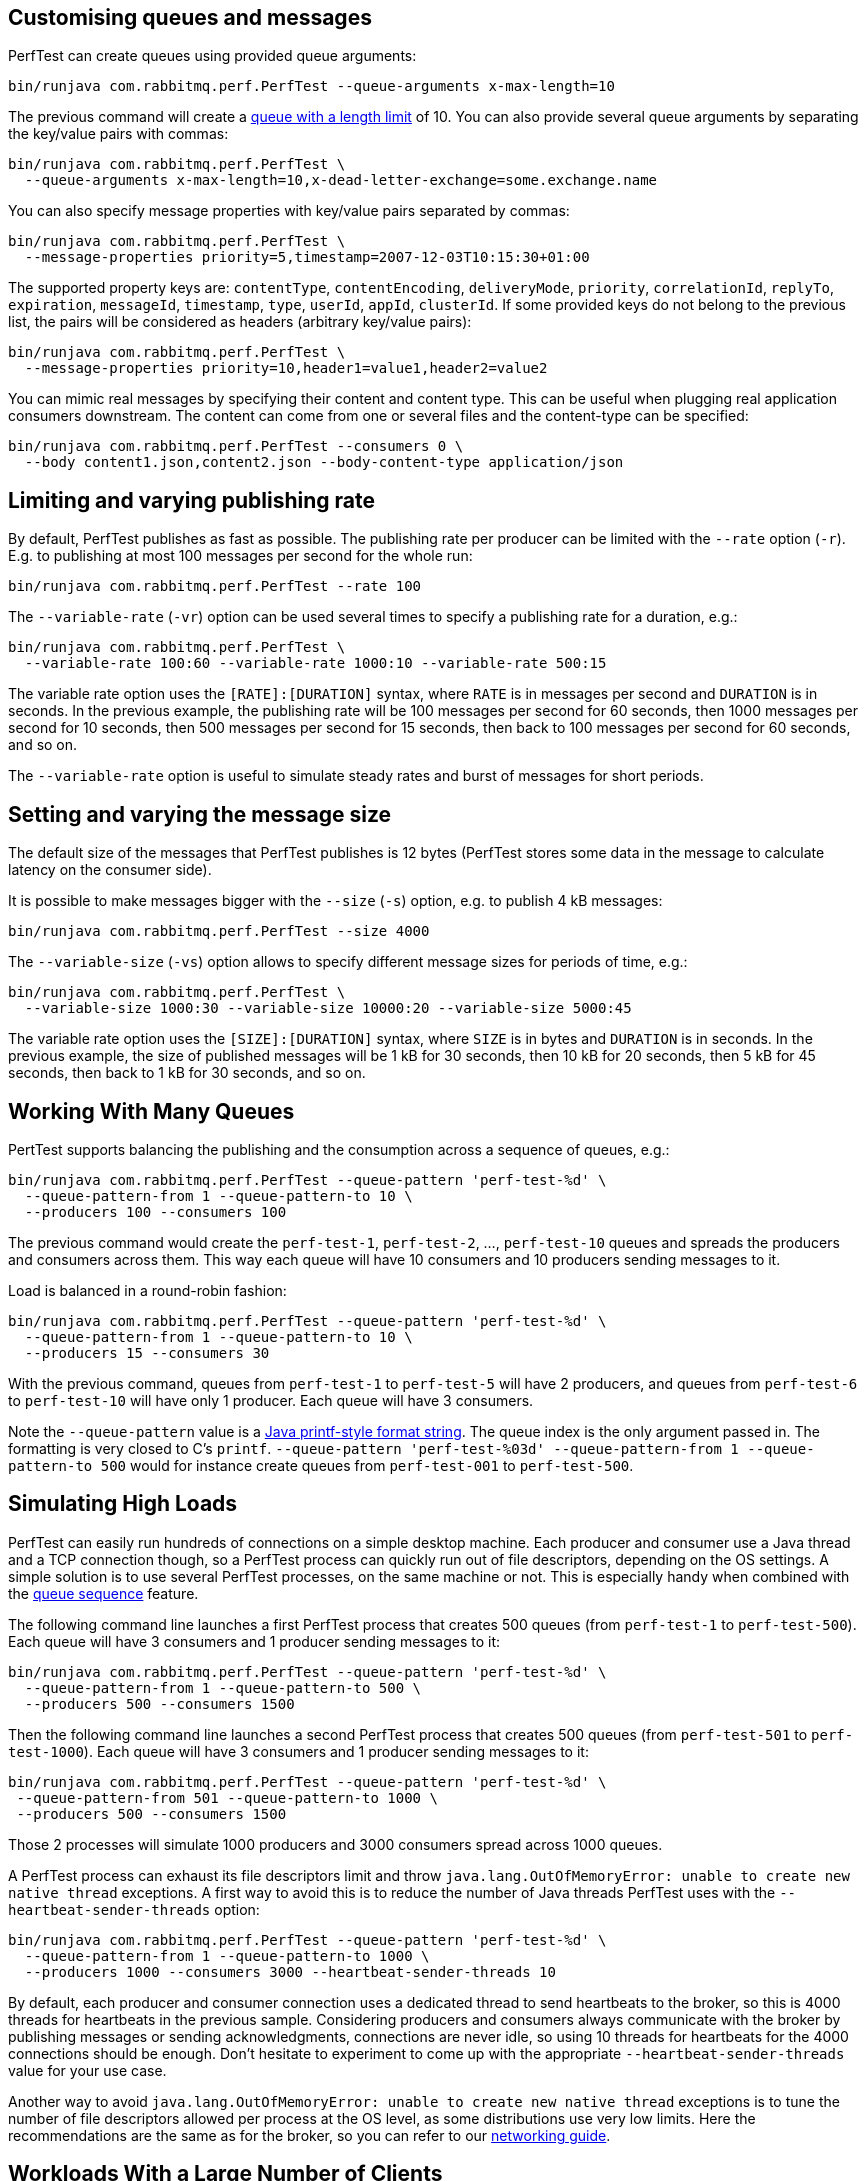 == Customising queues and messages

PerfTest can create queues using provided queue arguments:

 bin/runjava com.rabbitmq.perf.PerfTest --queue-arguments x-max-length=10

The previous command will create a https://www.rabbitmq.com/maxlength.html[queue with a length limit]
of 10. You can also provide several queue arguments by separating the
key/value pairs with commas:

 bin/runjava com.rabbitmq.perf.PerfTest \
   --queue-arguments x-max-length=10,x-dead-letter-exchange=some.exchange.name

You can also specify message properties with key/value pairs separated by commas:

 bin/runjava com.rabbitmq.perf.PerfTest \
   --message-properties priority=5,timestamp=2007-12-03T10:15:30+01:00

The supported property keys are: `contentType`, `contentEncoding`,
`deliveryMode`, `priority`, `correlationId`, `replyTo`, `expiration`, `messageId`,
`timestamp`, `type`, `userId`, `appId`, `clusterId`. If some provided
keys do not belong to the previous list, the pairs will be considered
as headers (arbitrary key/value pairs):

 bin/runjava com.rabbitmq.perf.PerfTest \
   --message-properties priority=10,header1=value1,header2=value2

You can mimic real messages by specifying their content and
content type. This can be useful when plugging real application
consumers downstream. The content can come from one or several files and
the content-type can be specified:

  bin/runjava com.rabbitmq.perf.PerfTest --consumers 0 \
    --body content1.json,content2.json --body-content-type application/json

== Limiting and varying publishing rate

By default, PerfTest publishes as fast as possible.
The publishing rate per producer can be limited with the `--rate` option (`-r`). E.g. to
publishing at most 100 messages per second for the whole run:

  bin/runjava com.rabbitmq.perf.PerfTest --rate 100

The `--variable-rate` (`-vr`) option can be used several times to specify a publishing rate
for a duration, e.g.:

  bin/runjava com.rabbitmq.perf.PerfTest \
    --variable-rate 100:60 --variable-rate 1000:10 --variable-rate 500:15

The variable rate option uses the `[RATE]:[DURATION]` syntax, where `RATE` is in messages per second
and `DURATION` is in seconds. In the previous example, the publishing rate
will be 100 messages per second for 60 seconds, then 1000 messages per second
for 10 seconds, then 500 messages per second for 15 seconds, then back to 100 messages per second
for 60 seconds, and so on.

The `--variable-rate` option is useful to simulate steady rates and burst of messages for short periods.

== Setting and varying the message size

The default size of the messages that PerfTest publishes is 12 bytes (PerfTest stores
some data in the message to calculate latency on the consumer side).

It is possible to make messages bigger with the `--size` (`-s`) option, e.g. to publish
4 kB messages:

  bin/runjava com.rabbitmq.perf.PerfTest --size 4000

The `--variable-size` (`-vs`) option allows to specify different message sizes
for periods of time, e.g.:

  bin/runjava com.rabbitmq.perf.PerfTest \
    --variable-size 1000:30 --variable-size 10000:20 --variable-size 5000:45

The variable rate option uses the `[SIZE]:[DURATION]` syntax, where `SIZE` is in bytes
and `DURATION` is in seconds. In the previous example, the size of published messages
will be 1 kB for 30 seconds, then 10 kB for 20 seconds, then 5 kB for 45 seconds,
then back to 1 kB for 30 seconds, and so on.


== Working With Many Queues
   
PertTest supports balancing the publishing and the consumption
across a sequence of queues, e.g.:

 bin/runjava com.rabbitmq.perf.PerfTest --queue-pattern 'perf-test-%d' \
   --queue-pattern-from 1 --queue-pattern-to 10 \
   --producers 100 --consumers 100

The previous command would create the `perf-test-1`, `perf-test-2`, ...,
`perf-test-10` queues and spreads the producers and consumers across them.
This way each queue will have 10 consumers and 10 producers sending messages to it.

Load is balanced in a round-robin fashion:

 bin/runjava com.rabbitmq.perf.PerfTest --queue-pattern 'perf-test-%d' \
   --queue-pattern-from 1 --queue-pattern-to 10 \
   --producers 15 --consumers 30

With the previous command, queues from `perf-test-1` to `perf-test-5`
will have 2 producers, and queues from `perf-test-6` to `perf-test-10`
will have only 1 producer. Each queue will have 3 consumers.

Note the `--queue-pattern` value is a
https://docs.oracle.com/javase/7/docs/api/java/util/Formatter.html[Java printf-style format string].
The queue index is the only argument passed in. The formatting is very closed to C's `printf`.
`--queue-pattern 'perf-test-%03d' --queue-pattern-from 1 --queue-pattern-to 500` would for
instance create queues from `perf-test-001` to `perf-test-500`.

== Simulating High Loads
   
PerfTest can easily run hundreds of connections on a simple desktop machine.
Each producer and consumer use a Java thread and a TCP connection though,
so a PerfTest process can quickly run out of file descriptors, depending
on the OS settings. A simple solution is to use several PerfTest processes,
on the same machine or not. This is especially handy when combined
with the link:#working-with-many-queues[queue sequence] feature.

The following command line launches a first PerfTest process that
creates 500 queues (from `perf-test-1` to `perf-test-500`).
Each queue will have 3 consumers and 1 producer sending messages to it:

 bin/runjava com.rabbitmq.perf.PerfTest --queue-pattern 'perf-test-%d' \
   --queue-pattern-from 1 --queue-pattern-to 500 \
   --producers 500 --consumers 1500

Then the following command line launches a second PerfTest process
that creates 500 queues (from `perf-test-501` to `perf-test-1000`).
Each queue will have 3 consumers and 1 producer sending messages to it:

 bin/runjava com.rabbitmq.perf.PerfTest --queue-pattern 'perf-test-%d' \
  --queue-pattern-from 501 --queue-pattern-to 1000 \
  --producers 500 --consumers 1500

Those 2 processes will simulate 1000 producers and 3000 consumers spread
across 1000 queues.

A PerfTest process can exhaust its file descriptors limit and throw
`java.lang.OutOfMemoryError: unable to create new native thread`
exceptions. A first way to avoid this is to reduce the number of Java threads
PerfTest uses with the `--heartbeat-sender-threads` option:

 bin/runjava com.rabbitmq.perf.PerfTest --queue-pattern 'perf-test-%d' \
   --queue-pattern-from 1 --queue-pattern-to 1000 \
   --producers 1000 --consumers 3000 --heartbeat-sender-threads 10

By default, each producer and consumer connection uses a dedicated thread
to send heartbeats to the broker, so this is 4000 threads for heartbeats
in the previous sample. Considering producers and consumers always communicate
with the broker by publishing messages or sending acknowledgments, connections
are never idle, so using 10 threads for heartbeats for the 4000 connections
should be enough. Don't hesitate to experiment to come up with the appropriate
`--heartbeat-sender-threads` value for your use case.

Another way to avoid `java.lang.OutOfMemoryError: unable to create new native thread`
exceptions is to tune the number of file descriptors allowed per process
at the OS level, as some distributions use very low limits.
Here the recommendations are the same as for the broker, so you
can refer to our https://www.rabbitmq.com/networking.html#os-tuning[networking guide].

== Workloads With a Large Number of Clients

A typical connected device workload (a.k.a "IoT workload") involves
many producers and consumers (dozens or hundreds of thousands)
that exchange messages at a low and mostly constant rate, usually a message every few seconds or minutes.
Simulating such workloads requires a different set of settings compared to
the workloads that have higher throughput and a small number of clients. With the appropriate set of flags,
PerfTest can simulate IoT workloads without requiring too many resources, especially threads.

With an IoT workload, publishers usually don't publish many messages per second,
but rather a message every fixed period of time. This can be achieved by using the `--publishing-interval`
flag instead of the `--rate` one. For example:

 bin/runjava com.rabbitmq.perf.PerfTest --publishing-interval 5

The command above makes the publisher publish a message every 5 seconds.
To simulate a group of consumers, use the `--queue-pattern` flag to simulate many consumers across
many queues:

 bin/runjava com.rabbitmq.perf.PerfTest --queue-pattern 'perf-test-%d' \
   --queue-pattern-from 1 --queue-pattern-to 1000 \
   --producers 1000 --consumers 1000 \
   --heartbeat-sender-threads 10 \
   --publishing-interval 5

To prevent publishers from publishing at roughly the same time and
distribute the rate more evenly, use
the `--producer-random-start-delay` option to add an random
delay before the first published message:

 bin/runjava com.rabbitmq.perf.PerfTest --queue-pattern 'perf-test-%d' \
   --queue-pattern-from 1 --queue-pattern-to 1000 \
   --producers 1000 --consumers 1000 \
   --heartbeat-sender-threads 10 \
   --publishing-interval 5 --producer-random-start-delay 120

With the command above, each publisher will start with a random delay
between 1 and 120 seconds.

When using `--publishing-interval`, PerfTest will use one thread
for scheduling publishing for all 50 producers. So 1000 producers should keep 20 threads busy for
the publishing scheduling. This ratio can be decreased or increased with the
`--producer-scheduler-threads` options depending on the load and the target environment.
Very few threads can be used for very slow publishers:

 bin/runjava com.rabbitmq.perf.PerfTest --queue-pattern 'perf-test-%d' \
   --queue-pattern-from 1 --queue-pattern-to 1000 \
   --producers 1000 --consumers 1000 \
   --heartbeat-sender-threads 10 \
   --publishing-interval 60 --producer-random-start-delay 1800 \
   --producer-scheduler-threads 10

In the example above, 1000 publishers will publish every 60 seconds
with a random start-up delay between 1 second and 15 minutes (1800 seconds). They
will be scheduled by only 10 threads (instead of 20 by default). Such delay
values are suitable for long running tests.

Another option can be useful when simulating many consumers with a moderate message rate:
`--consumers-thread-pools`. It allows to use a given number of thread pools for all the consumers,
instead of one thread pool for each consumer by default. In the previous example, each consumer
would use a 1-thread thread pool, which is overkill considering consumers processing
is fast and producers publish one message every second. We can set the number of thread pools
to use with `--consumers-thread-pools` and they will be shared by the consumers:

 bin/runjava com.rabbitmq.perf.PerfTest --queue-pattern 'perf-test-%d' \
   --queue-pattern-from 1 --queue-pattern-to 1000 \
   --producers 1000 --consumers 1000 \
   --heartbeat-sender-threads 10 \
   --publishing-interval 60 --producer-random-start-delay 1800 \
   --producer-scheduler-threads 10 \
   --consumers-thread-pools 10

The previous example uses only 10 thread pools for all consumers instead of 1000 by default.
These are 1-thread thread pools in this case, so this is 10 threads overall instead of 1000, another
huge resource saving to simulate more clients with a single PerfTest instance for large IoT workloads.

By default, PerfTest uses blocking network socket I/O to communicate with
the broker. This mode works fine for clients in many cases but the RabbitMQ Java client
also supports an https://www.rabbitmq.com/api-guide.html#java-nio[asynchronous I/O mode],
where resources like threads can be easily tuned. The goal here is to use as few
resources as possible to simulate as much load as possible with a single PerfTest instance.
In the slow publisher example above, a handful of threads should be enough
to handle the I/O. That's what the
`--nio-threads` flag is for:

 bin/runjava com.rabbitmq.perf.PerfTest --queue-pattern 'perf-test-%d' \
   --queue-pattern-from 1 --queue-pattern-to 1000 \
   --producers 1000 --consumers 1000 \
   --heartbeat-sender-threads 10 \
   --publishing-interval 60 --producer-random-start-delay 1800 \
   --producer-scheduler-threads 10
   --nio-threads 10

This way PerfTest will use  12 threads for I/O over all the connections.
With the default blocking I/O mode, each producer (or consumer)
uses a thread for the I/O loop, that is 2000 threads to simulate 1000 producers and
1000 consumers. Using NIO in PerfTest can dramatically reduce the resources used
to simulate workloads with a large number of connections with appropriate tuning.

Note that in NIO mode the number of threads used can increase temporarily when connections close
unexpectedly and connection recovery kicks in. This is due to the NIO mode dispatching
connection closing to non-I/O threads to avoid deadlocks. Connection recovery can be disabled
with the `--disable-connection-recovery` flag.


== Running Producers and Consumers on Different Machines

If you run producers and consumers on different machines or even
in different processes, and you want PerfTest to calculate latency,
you need to use the `--use-millis` flag. E.g. for sending messages
from one host:

 bin/runjava com.rabbitmq.perf.PerfTest --producers 1 --consumers 0 \
   --predeclared --routing-key rk --queue q --use-millis

And for consuming messages from another host:

 bin/runjava com.rabbitmq.perf.PerfTest --producers 0 --consumers 1 \
   --predeclared --routing-key rk --queue q --use-millis

Note that as soon as you use `--use-millis`, latency is calculated in
milliseconds instead of microseconds. Note also the different machines should have
their clock synchronised, e.g. by NTP.
If you don't run producers and consumers on different machines or if you don't
want PerfTest to calculate latency, you don't need the `--use-millis` flag.

Why does one need to care about the `--use-millis` flag? PerfTest uses
by default `System.nanoTime()` in messages to calculate latency
between producers and senders. `System.nanoTime()` provides nanosecond precision
but must be used only in the same Java process. So PerfTest can fall back to `System.currentTimeMillis()`,
which provides only milliseconds precision, but is reliable between different machines
as long as their clocks are synchronised.

== TLS Support

PerfTest can use TLS to connect to a node that is
https://www.rabbitmq.com/ssl.html[configured to accept TLS connections].
To enable TLS, simply specify a URI that uses the `amqps` schema:

 bin/runjava com.rabbitmq.perf.PerfTest -h amqps://localhost:5671

By default PerfTest automatically trusts the server
and doesn't present any client certificate (a warning
shows up in the console). In many benchmarking or load testing scenarios this may be sufficient.
If peer verification is necessary, it is possible to use the
https://docs.oracle.com/javase/8/docs/technotes/guides/security/jsse/JSSERefGuide.html#InstallationAndCustomization[appropriate
JVM properties] on the command line to override the default `SSLContext`.
For example, to trust a given server:

 JAVA_OPTS="-Djavax.net.ssl.trustStore=/path/to/server_key.p12 -Djavax.net.ssl.trustStorePassword=bunnies -Djavax.net.ssl.trustStoreType=PKCS12" \
   bin/runjava com.rabbitmq.perf.PerfTest -h amqps://localhost:5671

The previous snippet uses a one-liner to define the `JAVA_OPTS` environment variable
while running PerfTest. Please refer to the
https://www.rabbitmq.com/ssl.html[TLS guide] to learn about how to set up RabbitMQ with TLS.
A convenient way to generate a CA and some self-signed certificate/key pairs for development and QA environments
is with https://github.com/michaelklishin/tls-gen/[`tls-gen`].
`tls-gen`'s basic profile is a good starting point. How to run PerfTest with
a certificate/key pair generated by the aforementioned profile:

 JAVA_OPTS="-Djavax.net.ssl.trustStore=/path/to/server_key.p12 -Djavax.net.ssl.trustStorePassword=bunnies -Djavax.net.ssl.trustStoreType=PKCS12 -Djavax.net.ssl.keyStore=/path/to/client_key.p12 -Djavax.net.ssl.keyStorePassword=bunnies -Djavax.net.ssl.keyStoreType=PKCS12" \
   bin/runjava com.rabbitmq.perf.PerfTest -h amqps://localhost:5671

== Using Environment Variables as Options

Environment variables can sometimes be easier to work with than command line options, for example
when using a manifest file to configure PerfTest (with Docker Compose or Cloud Foundry), especially when
the number of options used grows.

PerfTest will automatically use environment variables that match the snake case version of the long version of its options
(e.g. PerfTest will automatically pick up the value of the `CONFIRM_TIMEOUT` environment variable
for the `--confirm-timeout` option, but only if the environment variable is defined).

You can list the environment variables that PerfTest will pick up with the following command:

  bin/runjava com.rabbitmq.perf.PerfTest --env

Note that some options can be used several times to define several values, e.g.:

  bin/runjava com.rabbitmq.perf.PerfTest \
    --variable-rate 100:60 --variable-rate 1000:10 --variable-rate 500:15

Declaring an environment variable several times just overrides the previous value, so to
define several values for an environment variable, just separate the values with a comma:

  VARIABLE_RATE="100:60,1000:10,500:15"

To avoid collisions with environment variables that already exist, it is possible to specify
a prefix for the environment variables that PerfTest will look up. This prefix is defined
with the `RABBITMQ_PERF_TEST_ENV_PREFIX` environment variable, e.g.:

  RABBITMQ_PERF_TEST_ENV_PREFIX="PERF_TEST_"

With `RABBITMQ_PERF_TEST_ENV_PREFIX="PERF_TEST_"` defined, PerfTest will for example look for
the `PERF_TEST_CONFIRM_TIMEOUT` environment variable, not only `CONFIRM_TIMEOUT`.

== Native Executable

PerfTest is also distributed as a https://www.graalvm.org/docs/reference-manual/aot-compilation/[native executable]
built with https://www.graalvm.org/[GraalVM]. The native executable has the following
advantages: it doesn't need a JVM to run, it has faster startup time
and lower runtime memory overhead compared to a Java VM.

PerfTest native executable has also some limitations:

 * link:#supported-metrics[JVM metrics] are not supported
 * it is not possible to configure logging
 * TLS is not supported

[WARNING]
====
The native executable is considered an experimental feature.
====

== Result Reporting in HTML

The `PerfTest HTML extension` are a set of tools
that can help you run automated benchmarks by wrapping around PerfTest. You can provide
benchmark specs, and the tool will take care of running the benchmark,
collecting results and displaying them in an HTML page. Learn more
https://github.com/rabbitmq/rabbitmq-perf-test/blob/master/html/README.md[here].

